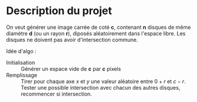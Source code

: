* Description du projet

On veut générer une image carrée de coté **c**, contenant **n**
disques de même diamètre **d** (ou un rayon **r**), diposés aléatoirement dans l'espace
libre. Les disques ne doivent pas avoir d'intersection commune.

Idée d'algo :
- Initialisation :: Générer un espace vide de **c** par **c** pixels
- Remplissage :: Tirer pour chaque axe /x/ et /y/ une valeur aléatoire
  entre $0 + r$ et $c - r$. Tester une possible intersection avec
  chacun des autres disques, recommencer si intersection.
